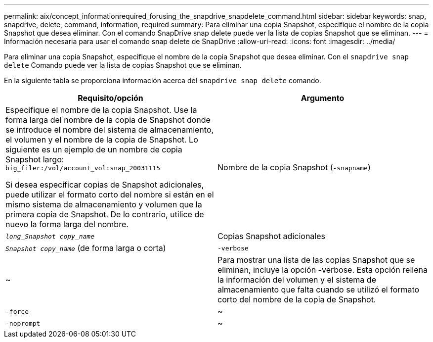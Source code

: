 ---
permalink: aix/concept_informationrequired_forusing_the_snapdrive_snapdelete_command.html 
sidebar: sidebar 
keywords: snap, snapdrive, delete, command, information, required 
summary: Para eliminar una copia Snapshot, especifique el nombre de la copia Snapshot que desea eliminar. Con el comando SnapDrive snap delete puede ver la lista de copias Snapshot que se eliminan. 
---
= Información necesaria para usar el comando snap delete de SnapDrive
:allow-uri-read: 
:icons: font
:imagesdir: ../media/


[role="lead"]
Para eliminar una copia Snapshot, especifique el nombre de la copia Snapshot que desea eliminar. Con el `snapdrive snap delete` Comando puede ver la lista de copias Snapshot que se eliminan.

En la siguiente tabla se proporciona información acerca del `snapdrive snap delete` comando.

|===
| Requisito/opción | Argumento 


 a| 
Especifique el nombre de la copia Snapshot. Use la forma larga del nombre de la copia de Snapshot donde se introduce el nombre del sistema de almacenamiento, el volumen y el nombre de la copia de Snapshot. Lo siguiente es un ejemplo de un nombre de copia Snapshot largo: `big_filer:/vol/account_vol:snap_20031115`

Si desea especificar copias de Snapshot adicionales, puede utilizar el formato corto del nombre si están en el mismo sistema de almacenamiento y volumen que la primera copia de Snapshot. De lo contrario, utilice de nuevo la forma larga del nombre.



 a| 
Nombre de la copia Snapshot (`-snapname`)
 a| 
`_long_Snapshot copy_name_`



 a| 
Copias Snapshot adicionales
 a| 
`_Snapshot copy_name_` (de forma larga o corta)



 a| 
`-verbose`
 a| 
~



 a| 
Para mostrar una lista de las copias Snapshot que se eliminan, incluye la opción -verbose. Esta opción rellena la información del volumen y el sistema de almacenamiento que falta cuando se utilizó el formato corto del nombre de la copia de Snapshot.



 a| 
`-force`
 a| 
~



 a| 
`-noprompt`
 a| 
~



 a| 
Opcional: Decida si desea sobrescribir una copia Snapshot existente. Sin esta opción, esta operación se detiene si se proporciona el nombre de una copia Snapshot existente. Cuando proporciona esta opción y especifica el nombre de una copia Snapshot existente, se le solicita que confirme que desea sobrescribir la copia Snapshot. Para evitar que SnapDrive para UNIX muestre el prompt, incluya el `-noprompt` opción también. (Debe incluir siempre el `-force` si desea utilizar el `-noprompt` opcional.)

|===